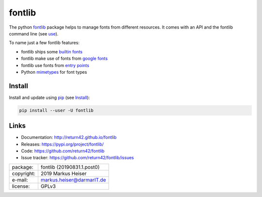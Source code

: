 ==============================================================================
fontlib
==============================================================================


The python `fontlib <http://return42.github.io/fontlib>`__ package helps to manage fonts from different
resources.  It comes with an API and the fontlib command line (see `use
<http://return42.github.io/fontlib/use.html>`__).

To name just a few fontlib features:

- fontlib ships some `builtin fonts <http://return42.github.io/fontlib/builtin.html>`__
- fontlib make use of fonts from `google fonts <http://return42.github.io/fontlib/googlefont.html>`__
- fontlib use fonts from `entry points <http://return42.github.io/fontlib/ep_points.html>`__
- Python `mimetypes <https://docs.python.org/3/library/mimetypes.html>`__ for font types


Install
=======

Install and update using `pip <https://pip.pypa.io/en/stable/quickstart/>`__
(see `Install <http://return42.github.io/fontlib/install.html>`__):

.. code-block:: text

   pip install --user -U fontlib


Links
=====

- Documentation:   http://return42.github.io/fontlib
- Releases:        https://pypi.org/project/fontlib/
- Code:            https://github.com/return42/fontlib
- Issue tracker:   https://github.com/return42/fontlib/issues

============ ===============================================
package:     fontlib (20190831.1.post0)
copyright:   2019 Markus Heiser
e-mail:      markus.heiser@darmarIT.de
license:     GPLv3
============ ===============================================



